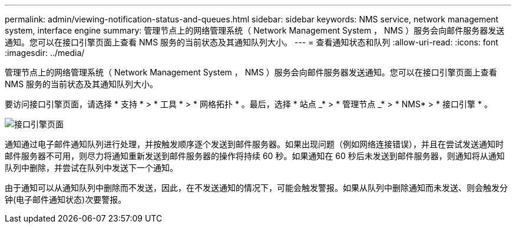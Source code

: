 ---
permalink: admin/viewing-notification-status-and-queues.html 
sidebar: sidebar 
keywords: NMS service, network management system, interface engine 
summary: 管理节点上的网络管理系统（ Network Management System ， NMS ）服务会向邮件服务器发送通知。您可以在接口引擎页面上查看 NMS 服务的当前状态及其通知队列大小。 
---
= 查看通知状态和队列
:allow-uri-read: 
:icons: font
:imagesdir: ../media/


[role="lead"]
管理节点上的网络管理系统（ Network Management System ， NMS ）服务会向邮件服务器发送通知。您可以在接口引擎页面上查看 NMS 服务的当前状态及其通知队列大小。

要访问接口引擎页面，请选择 * 支持 * > * 工具 * > * 网格拓扑 * 。最后，选择 * 站点 _* > * 管理节点 _* > * NMS* > * 接口引擎 * 。

image::../media/email_notification_status_and_queues.gif[接口引擎页面]

通知通过电子邮件通知队列进行处理，并按触发顺序逐个发送到邮件服务器。如果出现问题（例如网络连接错误），并且在尝试发送通知时邮件服务器不可用，则尽力将通知重新发送到邮件服务器的操作将持续 60 秒。如果通知在 60 秒后未发送到邮件服务器，则通知将从通知队列中删除，并尝试在队列中发送下一个通知。

由于通知可以从通知队列中删除而不发送，因此，在不发送通知的情况下，可能会触发警报。如果从队列中删除通知而未发送、则会触发分钟(电子邮件通知状态)次要警报。
